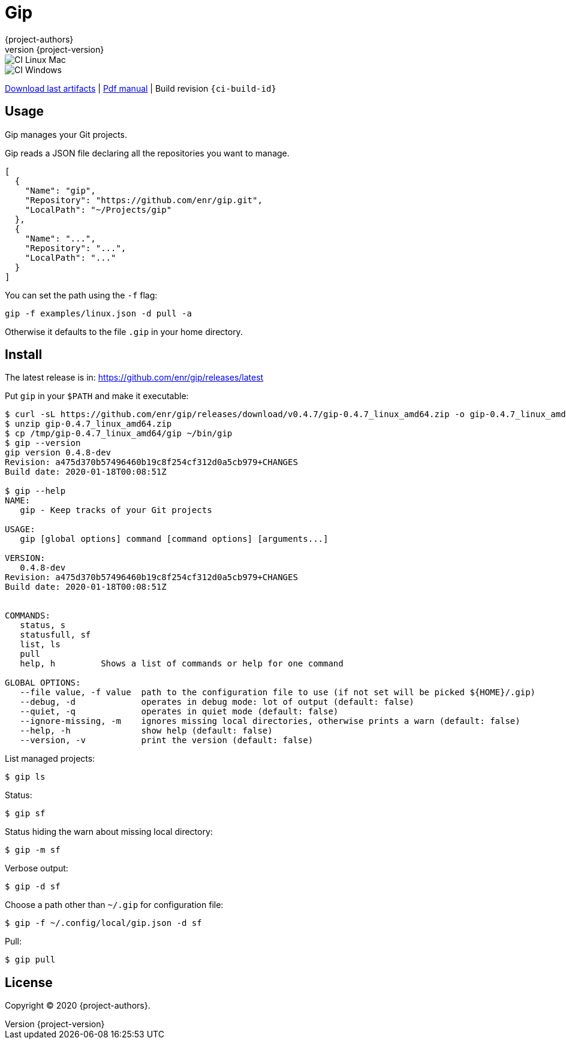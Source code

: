 = Gip
:author: {project-authors}
:revnumber: {project-version}

<<<


ifeval::["{backend}" == "html5"]

image::https://github.com/enr/gip/workflows/CI%20Linux%20Mac/badge.svg[CI Linux Mac]
image::https://github.com/enr/gip/workflows/CI%20Windows/badge.svg[CI Windows]

https://github.com/enr/gip/releases/latest[Download last artifacts] |
 https://enr.github.io/gip/pdf/gip_manual.pdf[Pdf manual] |
 Build revision `{ci-build-id}`
endif::[]

[[_book]]
## Usage

Gip manages your Git projects.

Gip reads a JSON file declaring all the repositories you want to manage.

[source,json]
----
[
  {
    "Name": "gip",
    "Repository": "https://github.com/enr/gip.git",
    "LocalPath": "~/Projects/gip"
  },
  {
    "Name": "...",
    "Repository": "...",
    "LocalPath": "..."
  }
]
----

You can set the path using the `-f` flag:

```
gip -f examples/linux.json -d pull -a
```

Otherwise it defaults to the file `.gip` in your home directory.

## Install

The latest release is in: https://github.com/enr/gip/releases/latest

Put `gip` in your `$PATH` and make it executable:

```
$ curl -sL https://github.com/enr/gip/releases/download/v0.4.7/gip-0.4.7_linux_amd64.zip -o gip-0.4.7_linux_amd64.zip
$ unzip gip-0.4.7_linux_amd64.zip
$ cp /tmp/gip-0.4.7_linux_amd64/gip ~/bin/gip
$ gip --version
gip version 0.4.8-dev
Revision: a475d370b57496460b19c8f254cf312d0a5cb979+CHANGES
Build date: 2020-01-18T00:08:51Z

$ gip --help
NAME:
   gip - Keep tracks of your Git projects

USAGE:
   gip [global options] command [command options] [arguments...]

VERSION:
   0.4.8-dev
Revision: a475d370b57496460b19c8f254cf312d0a5cb979+CHANGES
Build date: 2020-01-18T00:08:51Z


COMMANDS:
   status, s
   statusfull, sf
   list, ls
   pull
   help, h         Shows a list of commands or help for one command

GLOBAL OPTIONS:
   --file value, -f value  path to the configuration file to use (if not set will be picked ${HOME}/.gip)
   --debug, -d             operates in debug mode: lot of output (default: false)
   --quiet, -q             operates in quiet mode (default: false)
   --ignore-missing, -m    ignores missing local directories, otherwise prints a warn (default: false)
   --help, -h              show help (default: false)
   --version, -v           print the version (default: false)

```

List managed projects:

```
$ gip ls
```

Status:

```
$ gip sf
```

Status hiding the warn about missing local directory:

```
$ gip -m sf
```

Verbose output:

```
$ gip -d sf
```

Choose a path other than `~/.gip` for configuration file:

```
$ gip -f ~/.config/local/gip.json -d sf
```

Pull:

```
$ gip pull
```


## License

Copyright (C) 2020 {project-authors}.
